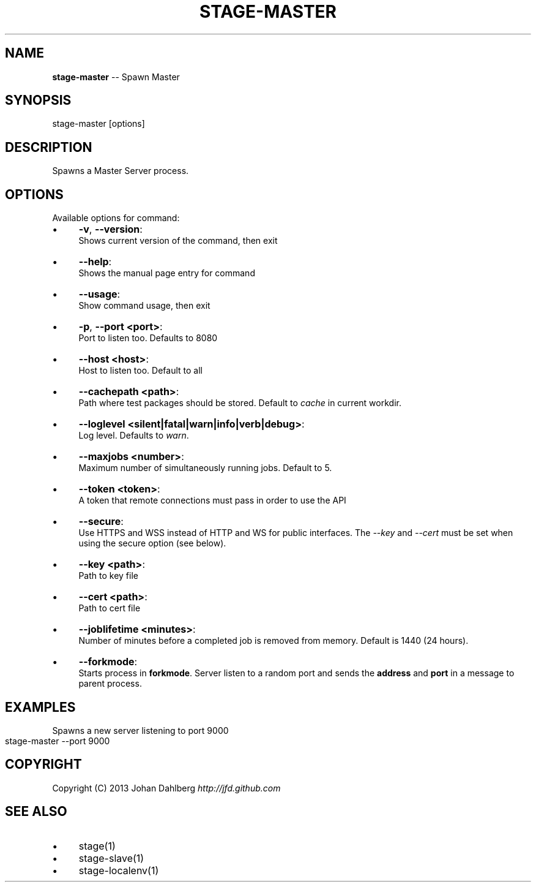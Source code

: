 .\" Generated with Ronnjs 0.3.8
.\" http://github.com/kapouer/ronnjs/
.
.TH "STAGE\-MASTER" "1" "January 2013" "" ""
.
.SH "NAME"
\fBstage-master\fR \-\- Spawn Master
.
.SH "SYNOPSIS"
.
.nf
stage\-master [options]
.
.fi
.
.SH "DESCRIPTION"
Spawns a Master Server process\.
.
.SH "OPTIONS"
Available options for command:
.
.IP "\(bu" 4
\fB\-v\fR, \fB\-\-version\fR:
.
.br
Shows current version of the command, then exit
.
.IP "\(bu" 4
\fB\-\-help\fR:
.
.br
Shows the manual page entry for command
.
.IP "\(bu" 4
\fB\-\-usage\fR:
.
.br
Show command usage, then exit
.
.IP "\(bu" 4
\fB\-p\fR, \fB\-\-port <port>\fR:
.
.br
Port to listen too\. Defaults to 8080
.
.IP "\(bu" 4
\fB\-\-host <host>\fR:
.
.br
Host to listen too\. Default to all
.
.IP "\(bu" 4
\fB\-\-cachepath <path>\fR:
.
.br
Path where test packages should be stored\. Default to \fIcache\fR in current workdir\.
.
.IP "\(bu" 4
\fB\-\-loglevel <silent|fatal|warn|info|verb|debug>\fR:
.
.br
Log level\. Defaults to \fIwarn\fR\|\.
.
.IP "\(bu" 4
\fB\-\-maxjobs <number>\fR:
.
.br
Maximum number of simultaneously running jobs\. Default to 5\.
.
.IP "\(bu" 4
\fB\-\-token <token>\fR:
.
.br
A token that remote connections must pass in order to use the API
.
.IP "\(bu" 4
\fB\-\-secure\fR:
.
.br
Use HTTPS and WSS instead of HTTP and WS for public interfaces\. The \fI\-\-key\fR and \fI\-\-cert\fR must be set when using the secure option (see below)\.
.
.IP "\(bu" 4
\fB\-\-key <path>\fR:
.
.br
Path to key file
.
.IP "\(bu" 4
\fB\-\-cert <path>\fR:
.
.br
Path to cert file
.
.IP "\(bu" 4
\fB\-\-joblifetime <minutes>\fR:
.
.br
Number of minutes before a completed job is removed from memory\. Default is 1440 (24 hours)\.
.
.IP "\(bu" 4
\fB\-\-forkmode\fR:
.
.br
    Starts process in \fBforkmode\fR\|\. Server listen to a random port and sends the \fBaddress\fR and \fBport\fR in a message to parent process\.
.
.IP "" 0
.
.SH "EXAMPLES"
Spawns a new server listening to port 9000
.
.IP "" 4
.
.nf
stage\-master \-\-port 9000
.
.fi
.
.IP "" 0
.
.SH "COPYRIGHT"
Copyright (C) 2013 Johan Dahlberg \fIhttp://jfd\.github\.com\fR
.
.SH "SEE ALSO"
.
.IP "\(bu" 4
stage(1)
.
.IP "\(bu" 4
stage\-slave(1)
.
.IP "\(bu" 4
stage\-localenv(1)
.
.IP "" 0

